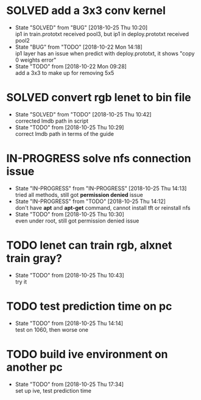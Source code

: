 
* SOLVED add a 3x3 conv kernel
  - State "SOLVED"     from "BUG"        [2018-10-25 Thu 10:20] \\
    ip1 in train.prototxt received pool3, but ip1 in deploy.prototxt received pool2
  - State "BUG"        from "TODO"       [2018-10-22 Mon 14:18] \\
    ip1 layer has an issue when predict with deploy.prototxt, it shows "copy 0 weights error"
  - State "TODO"       from              [2018-10-22 Mon 09:28] \\
    add a 3x3 to make up for removing 5x5
* SOLVED convert rgb lenet to bin file
  - State "SOLVED"     from "TODO"       [2018-10-25 Thu 10:42] \\
    corrected lmdb path in script
  - State "TODO"       from              [2018-10-25 Thu 10:29] \\
    correct lmdb path in terms of the guide
* IN-PROGRESS solve nfs connection issue
  - State "IN-PROGRESS" from "IN-PROGRESS" [2018-10-25 Thu 14:13] \\
    tried all methods, still got *permission denied* issue
  - State "IN-PROGRESS" from "TODO"       [2018-10-25 Thu 14:12] \\
    don't have *apt* and *apt-get* command, cannot install tft or reinstall nfs
  - State "TODO"       from              [2018-10-25 Thu 10:30] \\
    even under root, still got permission denied issue
* TODO lenet can train rgb, alxnet train gray?
  - State "TODO"       from              [2018-10-25 Thu 10:43] \\
    try it
* TODO test prediction time on pc
  - State "TODO"       from              [2018-10-25 Thu 14:14] \\
    test on 1060, then worse one
* TODO build ive environment on another pc
  - State "TODO"       from              [2018-10-25 Thu 17:34] \\
    set up ive, test prediction time
